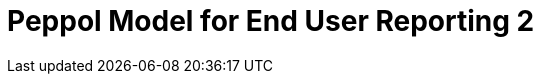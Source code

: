 :lang: en

:doctitle: Peppol Model for End User Reporting 2
:version: 1.0-Draft
:shared-dir: ../shared
:snippet-dir: ../rules/snippets
:doctype: book

:name-op-en: OpenPeppol AISBL, Coordinating Community

